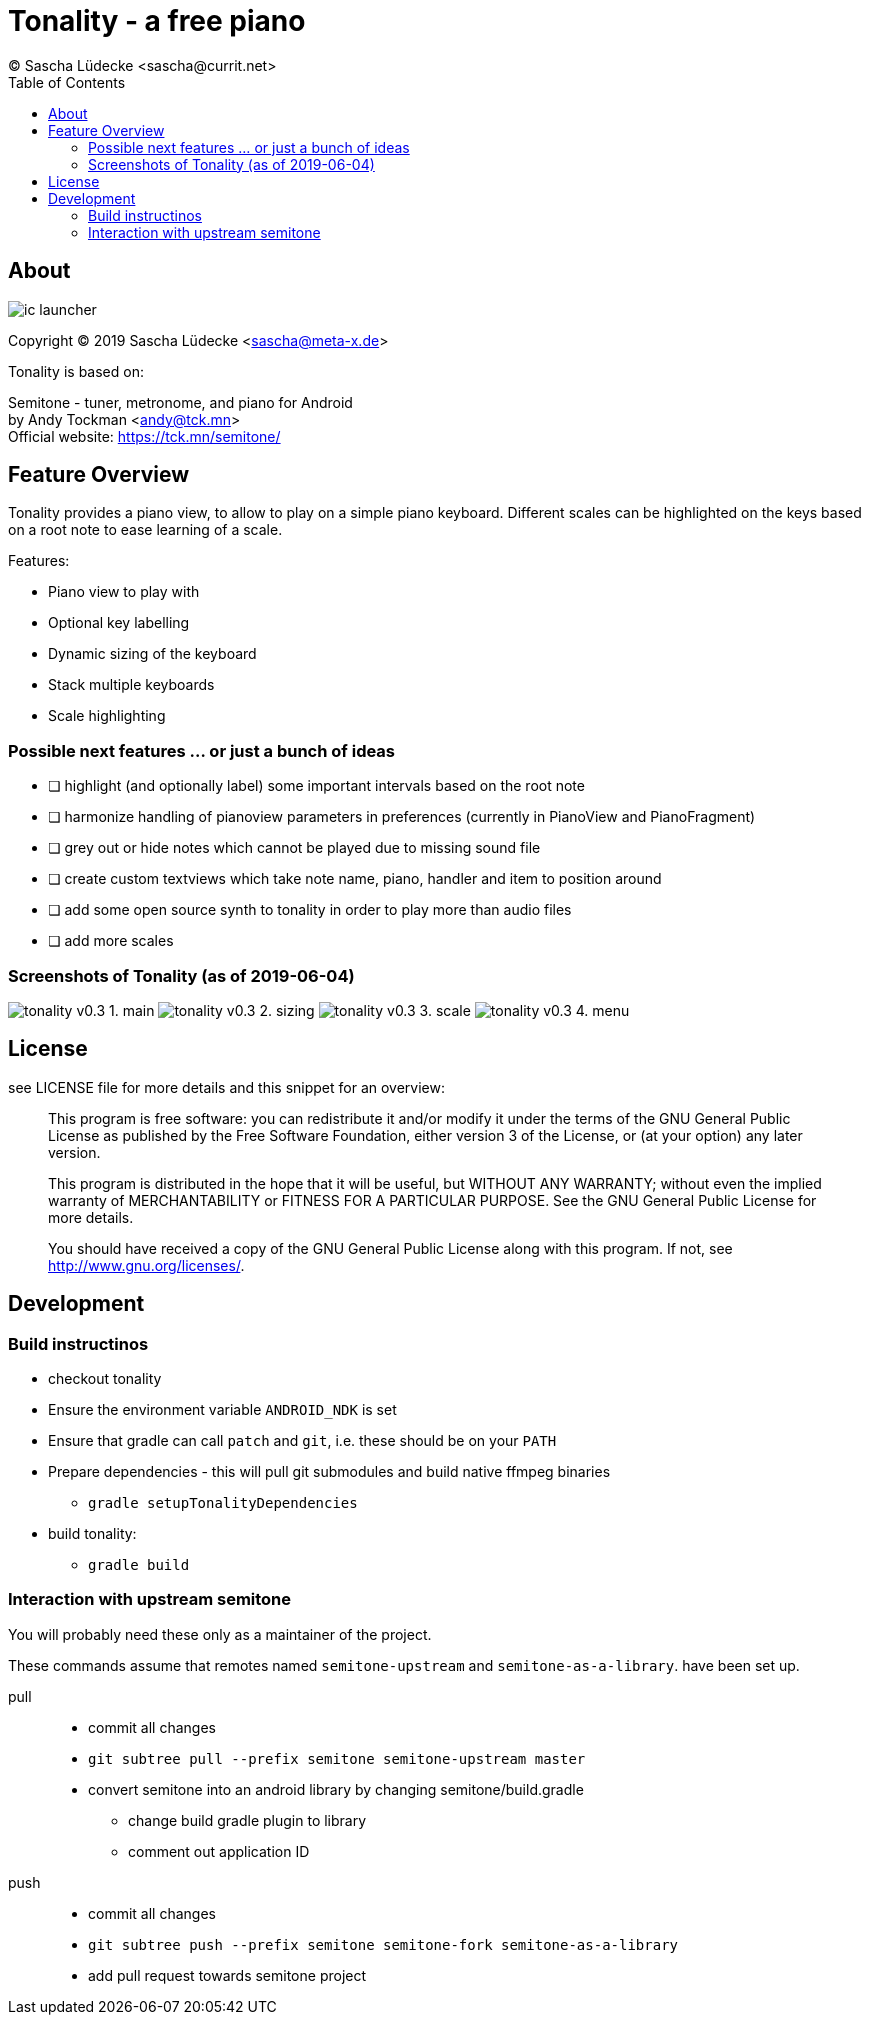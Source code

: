 = Tonality - a free piano
(C) Sascha Lüdecke <sascha@currit.net>
:toc:

== About

image:app/src/main/res/mipmap-xxhdpi/ic_launcher.png[]

Copyright (C) 2019  Sascha Lüdecke <sascha@meta-x.de>

Tonality is based on:

[%hardbreaks]
Semitone - tuner, metronome, and piano for Android
by Andy Tockman <andy@tck.mn>
Official website:     https://tck.mn/semitone/

== Feature Overview

Tonality provides a piano view, to allow to play on a simple piano keyboard.
Different scales can be highlighted on the keys based on a root note to ease
learning of a scale.

Features:

* Piano view to play with
* Optional key labelling
* Dynamic sizing of the keyboard
* Stack multiple keyboards
* Scale highlighting

=== Possible next features ... or just a bunch of ideas

* [ ] highlight (and optionally label) some important intervals based on the root note
* [ ] harmonize handling of pianoview parameters in preferences (currently in PianoView and PianoFragment)
* [ ] grey out or hide notes which cannot be played due to missing sound file
* [ ] create custom textviews which take note name, piano, handler and item to position around
* [ ] add some open source synth to tonality in order to play more than audio files
* [ ] add more scales


=== Screenshots of Tonality (as of 2019-06-04)
image:doc/tonality-v0.3 - 1. main.png[]
image:doc/tonality-v0.3 - 2. sizing.png[]
image:doc/tonality-v0.3 - 3. scale.png[]
image:doc/tonality-v0.3 - 4. menu.png[]

== License

see LICENSE file for more details and this snippet for an overview:

____
This program is free software: you can redistribute it and/or modify
it under the terms of the GNU General Public License as published by
the Free Software Foundation, either version 3 of the License, or
(at your option) any later version.

This program is distributed in the hope that it will be useful,
but WITHOUT ANY WARRANTY; without even the implied warranty of
MERCHANTABILITY or FITNESS FOR A PARTICULAR PURPOSE.  See the
GNU General Public License for more details. +

You should have received a copy of the GNU General Public License
along with this program.  If not, see <http://www.gnu.org/licenses/>.
____

== Development

=== Build instructinos

* checkout tonality
* Ensure the environment variable `ANDROID_NDK` is set
* Ensure that gradle can call `patch` and `git`, i.e. these should be on your `PATH`
* Prepare dependencies - this will pull git submodules and build native ffmpeg binaries
    - `gradle setupTonalityDependencies` +
* build tonality:
    - `gradle build`

=== Interaction with upstream semitone

You will probably need these only as a maintainer of the project.

These commands assume that remotes named `semitone-upstream` and `semitone-as-a-library`.
have been set up.

pull::
    * commit all changes
    * `git subtree pull --prefix semitone semitone-upstream master`
    * convert semitone into an android library by changing semitone/build.gradle
        - change build gradle plugin to library
        - comment out application ID

push::
    * commit all changes
    * `git subtree push --prefix semitone semitone-fork semitone-as-a-library`
    * add pull request towards semitone project